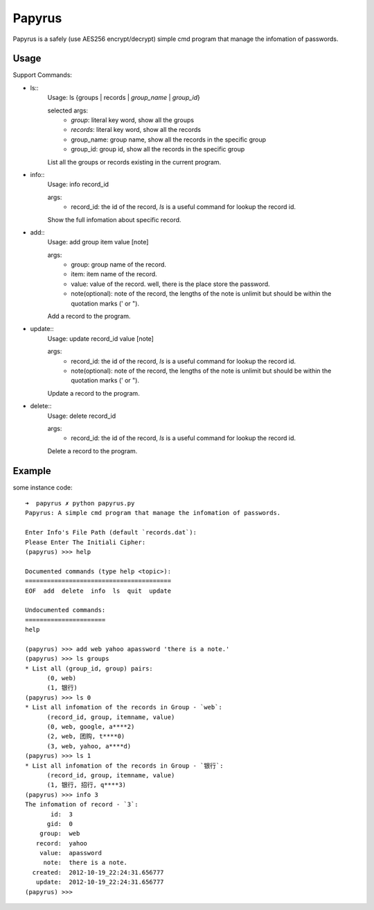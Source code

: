 Papyrus
=======
Papyrus is a safely (use AES256 encrypt/decrypt) simple cmd program that manage the infomation of passwords.


Usage
-----

Support Commands:

- ls::
    Usage: ls {groups | records | `group_name` | `group_id`}

    selected args:
      - `group`:  literal key word, show all the groups
      - `records`:  literal key word, show all the records
      - group_name: group name, show all the records in the specific group
      - group_id:  group id, show all the records in the specific group
    
    List all the groups or records existing in the current program.
    
- info::
    Usage: info record_id

    args:
      - record_id:  the id of the record, `ls` is a useful command for lookup the record id.

    Show the full infomation about specific record.

- add::
    Usage: add group item value [note]

    args:
      - group:  group name of the record.
      - item:   item name of the record.
      - value:  value of the record. well, there is the place store the password.
      - note(optional):  note of the record, the lengths of the note is unlimit but should be within the quotation marks (' or ").

    Add a record to the program.

- update::
    Usage: update record_id value [note]

    args:
      - record_id:  the id of the record, `ls` is a useful command for lookup the record id.
      - note(optional):  note of the record, the lengths of the note is unlimit but should be within the quotation marks (' or ").

    Update a record to the program.

- delete::
    Usage: delete record_id

    args:
      - record_id:  the id of the record, `ls` is a useful command for lookup the record id.

    Delete a record to the program.

Example
-------

some instance code::

  ➜  papyrus ✗ python papyrus.py
  Papyrus: A simple cmd program that manage the infomation of passwords.

  Enter Info's File Path (default `records.dat`): 
  Please Enter The Initiali Cipher: 
  (papyrus) >>> help

  Documented commands (type help <topic>):
  ========================================
  EOF  add  delete  info  ls  quit  update

  Undocumented commands:
  ======================
  help

  (papyrus) >>> add web yahoo apassword 'there is a note.'
  (papyrus) >>> ls groups
  * List all (group_id, group) pairs:
	(0, web)
	(1, 银行)
  (papyrus) >>> ls 0
  * List all infomation of the records in Group - `web`:
	(record_id, group, itemname, value)
	(0, web, google, a****2)
	(2, web, 团购, t****0)
	(3, web, yahoo, a****d)
  (papyrus) >>> ls 1
  * List all infomation of the records in Group - `银行`:
	(record_id, group, itemname, value)
	(1, 银行, 招行, q****3)
  (papyrus) >>> info 3
  The infomation of record - `3`:
         id:  3
        gid:  0
      group:  web
     record:  yahoo
      value:  apassword
       note:  there is a note.
    created:  2012-10-19_22:24:31.656777
     update:  2012-10-19_22:24:31.656777
  (papyrus) >>> 

